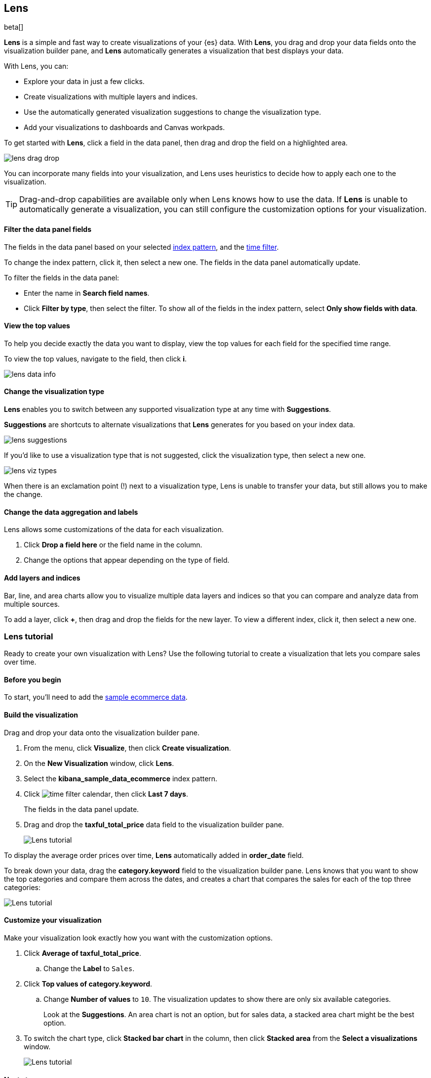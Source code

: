[role="xpack"]
[[lens]]
== Lens

beta[]

*Lens* is a simple and fast way to create visualizations of your {es} data. With *Lens*, 
you drag and drop your data fields onto the visualization builder pane, and *Lens* automatically generates 
a visualization that best displays your data.

With Lens, you can:

* Explore your data in just a few clicks.

* Create visualizations with multiple layers and indices.

* Use the automatically generated visualization suggestions to change the visualization type.

* Add your visualizations to dashboards and Canvas workpads.

To get started with *Lens*, click a field in the data panel, then drag and drop the field on a highlighted area.

[role="screenshot"]
image::images/lens_drag_drop.gif[]

You can incorporate many fields into your visualization, and Lens uses heuristics to decide how to apply each one to the visualization.

TIP: Drag-and-drop capabilities are available only when Lens knows how to use the data. If *Lens* is unable to automatically generate a visualization,
you can still configure the customization options for your visualization.

[float]
[[apply-lens-filters]]
==== Filter the data panel fields

The fields in the data panel based on your selected <<index-patterns, index pattern>>, and the <<set-time-filter,time filter>>. 

To change the index pattern, click it, then select a new one. The fields in the data panel automatically update.

To filter the fields in the data panel:

* Enter the name in *Search field names*.

* Click *Filter by type*, then select the filter. To show all of the fields in the index pattern, select *Only show fields with data*.

[float]
[[view-data-summaries]]
==== View the top values

To help you decide exactly the data you want to display, view the top values for each field for the specified time range.

To view the top values, navigate to the field, then click *i*.

[role="screenshot"]
image::images/lens_data_info.png[]

[float]
[[change-the-visualization-type]]
==== Change the visualization type

*Lens* enables you to switch between any supported visualization type at any time with *Suggestions*.

*Suggestions* are shortcuts to alternate visualizations that *Lens* generates for you based on your index data.

[role="screenshot"]
image::images/lens_suggestions.gif[]

If you'd like to use a visualization type that is not suggested, click the visualization type,
then select a new one. 

[role="screenshot"]
image::images/lens_viz_types.png[]

When there is an exclamation point (!)
next to a visualization type, Lens is unable to transfer your data, but
still allows you to make the change.

[float]
[[customize-operation]]
==== Change the data aggregation and labels

Lens allows some customizations of the data for each visualization.

. Click *Drop a field here* or the field name in the column.

. Change the options that appear depending on the type of field.

[float]
[[layers]]
==== Add layers and indices

Bar, line, and area charts allow you to visualize multiple data layers and indices so that you can compare and analyze data from multiple sources.

To add a layer, click *+*, then drag and drop the fields for the new layer. To view a different index, click it, then select a new one.

[float]
[[lens-tutorial]]
=== Lens tutorial

Ready to create your own visualization with Lens? Use the following tutorial to create a visualization that
lets you compare sales over time.

[float]
[[lens-before-begin]]
==== Before you begin

To start, you'll need to add the <<add-sample-data, sample ecommerce data>>.

[float]
==== Build the visualization

Drag and drop your data onto the visualization builder pane.

. From the menu, click *Visualize*, then click *Create visualization*.

. On the *New Visualization* window, click *Lens*.

. Select the *kibana_sample_data_ecommerce* index pattern.

. Click image:images/time-filter-calendar.png[], then click *Last 7 days*. 
+
The fields in the data panel update.

. Drag and drop the *taxful_total_price* data field to the visualization builder pane.
+
[role="screenshot"]
image::images/lens_tutorial_1.png[Lens tutorial]

To display the average order prices over time, *Lens* automatically added in *order_date* field.

To break down your data, drag the *category.keyword* field to the visualization builder pane. Lens
knows that you want to show the top categories and compare them across the dates,
and creates a chart that compares the sales for each of the top three categories:

[role="screenshot"]
image::images/lens_tutorial_2.png[Lens tutorial]

[float]
[[customize-lens-visualization]]
==== Customize your visualization

Make your visualization look exactly how you want with the customization options.

. Click *Average of taxful_total_price*.

.. Change the *Label* to `Sales`.

. Click *Top values of category.keyword*.

.. Change *Number of values* to `10`. The visualization updates to show there are only
six available categories.
+
Look at the *Suggestions*. An area chart is not an option, but for sales data, a stacked area chart might be the best option.

. To switch the chart type, click *Stacked bar chart* in the column, then click *Stacked area* from the *Select a visualizations* window.
+
[role="screenshot"]
image::images/lens_tutorial_3.png[Lens tutorial]

[float]
[[lens-tutorial-next-steps]]
==== Next steps

Now that you've created your visualization, you can add it to a dashboard or Canvas workpad.

For more information, refer to <<dashboard,Dashboard>> or <<canvas,Canvas>>.
